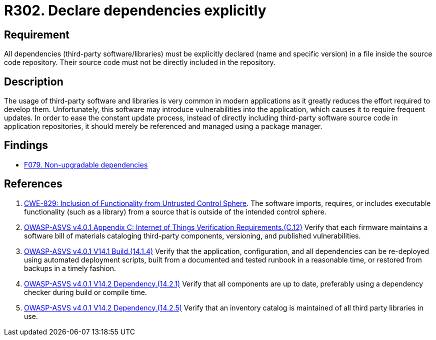 :slug: rules/302/
:category: source
:description: This requirement establishes the importance of explicitly declaring all the dependencies used in the source code.
:keywords: Security, Files, Dependencies, Source Code, Libraries, ASVS, CWE, Rules, Ethical Hacking, Pentesting
:rules: yes

= R302. Declare dependencies explicitly

== Requirement

All dependencies (third-party software/libraries) must be explicitly declared
(name and specific version) in a file inside the source code repository.
Their source code must not be directly included in the repository.

== Description

The usage of third-party software and libraries is very common in modern
applications as it greatly reduces the effort required to develop them.
Unfortunately, this software may introduce vulnerabilities into the
application,
which causes it to require frequent updates.
In order to ease the constant update process,
instead of directly including third-party software source code in application
repositories,
it should merely be referenced and managed using a package manager.

== Findings

* [inner]#link:/web/findings/079/[F079. Non-upgradable dependencies]#

== References

. [[r1]] link:https://cwe.mitre.org/data/definitions/829.html[CWE-829: Inclusion of Functionality from Untrusted Control Sphere].
The software imports, requires, or includes executable functionality
(such as a library) from a source that is outside of the intended control
sphere.

. [[r2]] link:https://owasp.org/www-project-application-security-verification-standard/[OWASP-ASVS v4.0.1
Appendix C: Internet of Things Verification Requirements.(C.12)]
Verify that each firmware maintains a software bill of materials cataloging
third-party components, versioning, and published vulnerabilities.

. [[r3]] link:https://owasp.org/www-project-application-security-verification-standard/[OWASP-ASVS v4.0.1
V14.1 Build.(14.1.4)]
Verify that the application, configuration, and all dependencies can be
re-deployed using automated deployment scripts,
built from a documented and tested runbook in a reasonable time,
or restored from backups in a timely fashion.

. [[r4]] link:https://owasp.org/www-project-application-security-verification-standard/[OWASP-ASVS v4.0.1
V14.2 Dependency.(14.2.1)]
Verify that all components are up to date, preferably using a dependency
checker during build or compile time.

. [[r5]] link:https://owasp.org/www-project-application-security-verification-standard/[OWASP-ASVS v4.0.1
V14.2 Dependency.(14.2.5)]
Verify that an inventory catalog is maintained of all third party libraries in
use.
